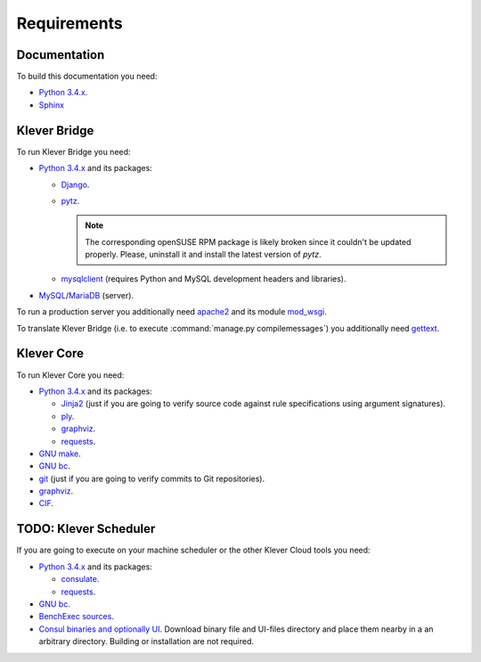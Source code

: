 Requirements
============

Documentation
-------------

To build this documentation you need:

* `Python 3.4.x <https://www.python.org/>`_.
* `Sphinx <http://sphinx-doc.org>`_

Klever Bridge
-------------

To run Klever Bridge you need:

* `Python 3.4.x <https://www.python.org/>`_ and its packages:

  * `Django <https://www.djangoproject.com/>`_.
  * `pytz <http://pythonhosted.org/pytz/>`_.

    .. note:: The corresponding openSUSE RPM package is likely broken since it couldn't be updated properly.
              Please, uninstall it and install the latest version of *pytz*.

  * `mysqlclient <https://github.com/PyMySQL/mysqlclient-python>`_ (requires Python and MySQL development headers and
    libraries).

* `MySQL <https://www.mysql.com/>`_/`MariaDB <https://mariadb.org/>`_ (server).

To run a production server you additionally need `apache2 <http://httpd.apache.org/>`_ and its module
`mod_wsgi <https://code.google.com/p/modwsgi/>`_.

To translate Klever Bridge (i.e. to execute :command:`manage.py compilemessages`) you additionally need
`gettext <https://www.gnu.org/software/gettext/>`_.

Klever Core
-----------

To run Klever Core you need:

* `Python 3.4.x <https://www.python.org/>`_ and its packages:

  * `Jinja2 <http://jinja.pocoo.org/>`_ (just if you are going to verify source code against rule specifications using
    argument signatures).
  * `ply <https://pypi.python.org/pypi/ply>`_.
  * `graphviz <https://pypi.python.org/pypi/graphviz>`_.
  * `requests <https://pypi.python.org/pypi/requests/>`_.

* `GNU make <https://www.gnu.org/software/make/>`_.
* `GNU bc <https://www.gnu.org/software/bc/>`_.
* `git <https://git-scm.com/>`_ (just if you are going to verify commits to Git repositories).
* `graphviz <http://graphviz.org/>`_.
* `CIF <http://forge.ispras.ru/projects/cif>`_.

TODO: Klever Scheduler
----------------------

If you are going to execute on your machine scheduler or the other Klever Cloud tools you need:

* `Python 3.4.x <https://www.python.org/>`_ and its packages:

  * `consulate <https://pypi.python.org/pypi/consulate>`_.
  * `requests <https://pypi.python.org/pypi/requests/>`_.

* `GNU bc <https://www.gnu.org/software/bc/>`_.
* `BenchExec sources <http://github.com/dbeyer/benchexec>`_.
* `Consul binaries and optionally UI <http://www.consul.io/downloads.html>`_. Download binary file and UI-files
  directory and place them nearby in a an arbitrary directory. Building or installation are not required.
